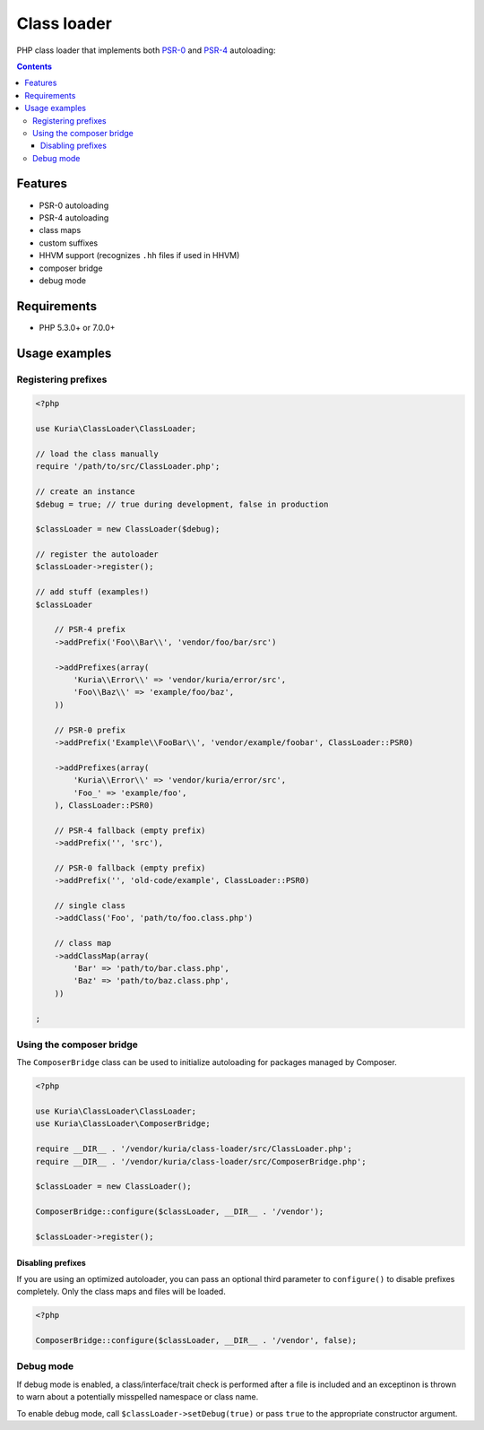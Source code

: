 Class loader
############

PHP class loader that implements both `PSR-0 <https://github.com/php-fig/fig-standards/blob/master/accepted/PSR-0.md>`_ and `PSR-4 <https://github.com/php-fig/fig-standards/blob/master/accepted/PSR-4-autoloader.md>`_ autoloading:

.. contents::


Features
********

- PSR-0 autoloading
- PSR-4 autoloading
- class maps
- custom suffixes
- HHVM support (recognizes ``.hh`` files if used in HHVM)
- composer bridge
- debug mode


Requirements
************

- PHP 5.3.0+ or 7.0.0+


Usage examples
**************

Registering prefixes
====================

.. code:: php

   <?php

   use Kuria\ClassLoader\ClassLoader;

   // load the class manually
   require '/path/to/src/ClassLoader.php';

   // create an instance
   $debug = true; // true during development, false in production

   $classLoader = new ClassLoader($debug);

   // register the autoloader
   $classLoader->register();

   // add stuff (examples!)
   $classLoader

       // PSR-4 prefix
       ->addPrefix('Foo\\Bar\\', 'vendor/foo/bar/src')

       ->addPrefixes(array(
           'Kuria\\Error\\' => 'vendor/kuria/error/src',
           'Foo\\Baz\\' => 'example/foo/baz',
       ))

       // PSR-0 prefix
       ->addPrefix('Example\\FooBar\\', 'vendor/example/foobar', ClassLoader::PSR0)

       ->addPrefixes(array(
           'Kuria\\Error\\' => 'vendor/kuria/error/src',
           'Foo_' => 'example/foo',
       ), ClassLoader::PSR0)

       // PSR-4 fallback (empty prefix)
       ->addPrefix('', 'src'),

       // PSR-0 fallback (empty prefix)
       ->addPrefix('', 'old-code/example', ClassLoader::PSR0)

       // single class
       ->addClass('Foo', 'path/to/foo.class.php')

       // class map
       ->addClassMap(array(
           'Bar' => 'path/to/bar.class.php',
           'Baz' => 'path/to/baz.class.php',
       ))

   ;


Using the composer bridge
=========================

The ``ComposerBridge`` class can be used to initialize autoloading for packages managed by Composer.

.. code:: php

   <?php

   use Kuria\ClassLoader\ClassLoader;
   use Kuria\ClassLoader\ComposerBridge;

   require __DIR__ . '/vendor/kuria/class-loader/src/ClassLoader.php';
   require __DIR__ . '/vendor/kuria/class-loader/src/ComposerBridge.php';

   $classLoader = new ClassLoader();

   ComposerBridge::configure($classLoader, __DIR__ . '/vendor');

   $classLoader->register();


Disabling prefixes
------------------

If you are using an optimized autoloader, you can pass an optional third parameter to ``configure()`` to disable prefixes completely. Only the class maps and files will be loaded.

.. code:: php

   <?php

   ComposerBridge::configure($classLoader, __DIR__ . '/vendor', false);


Debug mode
==========

If debug mode is enabled, a class/interface/trait check is performed after a file is included and an exceptinon is thrown to warn about a potentially misspelled namespace or class name.

To enable debug mode, call ``$classLoader->setDebug(true)`` or pass ``true`` to the appropriate constructor argument.
